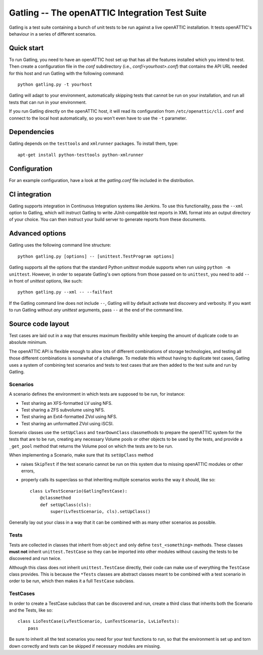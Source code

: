 Gatling -- The openATTIC Integration Test Suite
===============================================

Gatling is a test suite containing a bunch of unit tests to be run against a
live openATTIC installation. It tests openATTIC's behaviour in a series of
different scenarios.


Quick start
-----------

To run Gatling, you need to have an openATTIC host set up that has all the
features installed which you intend to test. Then create a configuration
file in the *conf* subdirectory (i.e., *conf/<yourhost>.conf*) that contains
the API URL needed for this host and run Gatling with the following command::

    python gatling.py -t yourhost

Gatling will adapt to your environment, automatically skipping tests that
cannot be run on your installation, and run all tests that can run in your
environment.

If you run Gatling directly on the openATTIC host, it will read its
configuration from ``/etc/openattic/cli.conf`` and connect to the local
host automatically, so you won't even have to use the ``-t`` parameter.


Dependencies
------------

Gatling depends on the ``testtools`` and ``xmlrunner`` packages. To install
them, type::

    apt-get install python-testtools python-xmlrunner


Configuration
-------------

For an example configuration, have a look at the *gatling.conf* file
included in the distribution.


CI integration
--------------

Gatling supports integration in Continuous Integration systems like Jenkins.
To use this functionality, pass the ``--xml`` option to Gatling, which will
instruct Gatling to write JUnit-compatible test reports in XML format into
an output directory of your choice. You can then instruct your build server
to generate reports from these documents.


Advanced options
----------------

Gatling uses the following command line structure::

    python gatling.py [options] -- [unittest.TestProgram options]

Gatling supports all the options that the standard Python *unittest* module
supports when run using ``python -m unittest``. However, in order to separate
Gatling's own options from those passed on to ``unittest``, you need to add
``--`` in front of *unittest* options, like such::

    python gatling.py --xml -- --failfast

If the Gatling command line does not include ``--``, Gatling will by default
activate test discovery and verbosity. If you want to run Gatling without
*any* *unittest* arguments, pass ``--`` at the end of the command line.


Source code layout
------------------

Test cases are laid out in a way that ensures maximum flexibility while
keeping the amount of duplicate code to an absolute minimum.

The openATTIC API is flexible enough to allow lots of different combinations
of storage technologies, and testing all those different combinations is
somewhat of a challenge. To mediate this without having to duplicate test
cases, Gatling uses a system of combining test scenarios and tests to test
cases that are then added to the test suite and run by Gatling.


Scenarios
"""""""""

A scenario defines the environment in which tests are supposed to be run,
for instance:

* Test sharing an XFS-formatted LV using NFS.
* Test sharing a ZFS subvolume using NFS.
* Test sharing an Ext4-formatted ZVol using NFS.
* Test sharing an unformatted ZVol using iSCSI.

Scenario classes use the ``setUpClass`` and ``tearDownClass`` classmethods
to prepare the openATTIC system for the tests that are to be run, creating
any necessary Volume pools or other objects to be used by the tests, and
provide a ``_get_pool`` method that returns the Volume pool on which the
tests are to be run.

When implementing a Scenario, make sure that its ``setUpClass`` method

* raises ``SkipTest`` if the test scenario cannot be run on this system
  due to missing openATTIC modules or other errors,
* properly calls its superclass so that inheriting multiple scenarios
  works the way it should, like so::

      class LvTestScenario(GatlingTestCase):
          @classmethod
          def setUpClass(cls):
              super(LvTestScenario, cls).setUpClass()

Generally lay out your class in a way that it can be combined with as many
other scenarios as possible.


Tests
"""""

Tests are collected in classes that inherit from ``object`` and only define
``test_<something>`` methods. These classes **must not** inherit
``unittest.TestCase`` so they can be imported into other modules without
causing the tests to be discovered and run twice.

Although this class does not inherit ``unittest.TestCase`` directly, their
code can make use of everything the ``TestCase`` class provides. This is
because the ``*Tests`` classes are abstract classes meant to be combined
with a test scenario in order to be run, which then makes it a full
``TestCase`` subclass.


TestCases
"""""""""

In order to create a TestCase subclass that can be discovered and run,
create a third class that inherits both the Scenario and the Tests, like so::

    class LioTestCase(LvTestScenario, LunTestScenario, LvLioTests):
        pass

Be sure to inherit all the test scenarios you need for your test functions
to run, so that the environment is set up and torn down correctly and tests
can be skipped if necessary modules are missing.

